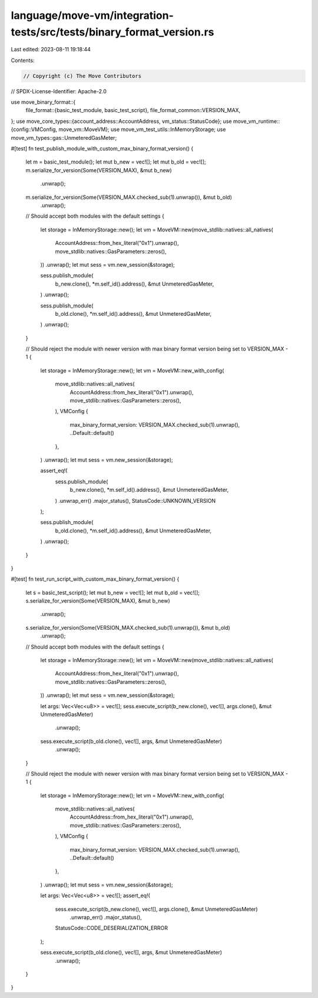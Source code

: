 language/move-vm/integration-tests/src/tests/binary_format_version.rs
=====================================================================

Last edited: 2023-08-11 19:18:44

Contents:

.. code-block:: rs

    // Copyright (c) The Move Contributors
// SPDX-License-Identifier: Apache-2.0

use move_binary_format::{
    file_format::{basic_test_module, basic_test_script},
    file_format_common::VERSION_MAX,
};
use move_core_types::{account_address::AccountAddress, vm_status::StatusCode};
use move_vm_runtime::{config::VMConfig, move_vm::MoveVM};
use move_vm_test_utils::InMemoryStorage;
use move_vm_types::gas::UnmeteredGasMeter;

#[test]
fn test_publish_module_with_custom_max_binary_format_version() {
    let m = basic_test_module();
    let mut b_new = vec![];
    let mut b_old = vec![];
    m.serialize_for_version(Some(VERSION_MAX), &mut b_new)
        .unwrap();
    m.serialize_for_version(Some(VERSION_MAX.checked_sub(1).unwrap()), &mut b_old)
        .unwrap();

    // Should accept both modules with the default settings
    {
        let storage = InMemoryStorage::new();
        let vm = MoveVM::new(move_stdlib::natives::all_natives(
            AccountAddress::from_hex_literal("0x1").unwrap(),
            move_stdlib::natives::GasParameters::zeros(),
        ))
        .unwrap();
        let mut sess = vm.new_session(&storage);

        sess.publish_module(
            b_new.clone(),
            *m.self_id().address(),
            &mut UnmeteredGasMeter,
        )
        .unwrap();

        sess.publish_module(
            b_old.clone(),
            *m.self_id().address(),
            &mut UnmeteredGasMeter,
        )
        .unwrap();
    }

    // Should reject the module with newer version with max binary format version being set to VERSION_MAX - 1
    {
        let storage = InMemoryStorage::new();
        let vm = MoveVM::new_with_config(
            move_stdlib::natives::all_natives(
                AccountAddress::from_hex_literal("0x1").unwrap(),
                move_stdlib::natives::GasParameters::zeros(),
            ),
            VMConfig {
                max_binary_format_version: VERSION_MAX.checked_sub(1).unwrap(),
                ..Default::default()
            },
        )
        .unwrap();
        let mut sess = vm.new_session(&storage);

        assert_eq!(
            sess.publish_module(
                b_new.clone(),
                *m.self_id().address(),
                &mut UnmeteredGasMeter,
            )
            .unwrap_err()
            .major_status(),
            StatusCode::UNKNOWN_VERSION
        );

        sess.publish_module(
            b_old.clone(),
            *m.self_id().address(),
            &mut UnmeteredGasMeter,
        )
        .unwrap();
    }
}

#[test]
fn test_run_script_with_custom_max_binary_format_version() {
    let s = basic_test_script();
    let mut b_new = vec![];
    let mut b_old = vec![];
    s.serialize_for_version(Some(VERSION_MAX), &mut b_new)
        .unwrap();
    s.serialize_for_version(Some(VERSION_MAX.checked_sub(1).unwrap()), &mut b_old)
        .unwrap();

    // Should accept both modules with the default settings
    {
        let storage = InMemoryStorage::new();
        let vm = MoveVM::new(move_stdlib::natives::all_natives(
            AccountAddress::from_hex_literal("0x1").unwrap(),
            move_stdlib::natives::GasParameters::zeros(),
        ))
        .unwrap();
        let mut sess = vm.new_session(&storage);

        let args: Vec<Vec<u8>> = vec![];
        sess.execute_script(b_new.clone(), vec![], args.clone(), &mut UnmeteredGasMeter)
            .unwrap();

        sess.execute_script(b_old.clone(), vec![], args, &mut UnmeteredGasMeter)
            .unwrap();
    }

    // Should reject the module with newer version with max binary format version being set to VERSION_MAX - 1
    {
        let storage = InMemoryStorage::new();
        let vm = MoveVM::new_with_config(
            move_stdlib::natives::all_natives(
                AccountAddress::from_hex_literal("0x1").unwrap(),
                move_stdlib::natives::GasParameters::zeros(),
            ),
            VMConfig {
                max_binary_format_version: VERSION_MAX.checked_sub(1).unwrap(),
                ..Default::default()
            },
        )
        .unwrap();
        let mut sess = vm.new_session(&storage);

        let args: Vec<Vec<u8>> = vec![];
        assert_eq!(
            sess.execute_script(b_new.clone(), vec![], args.clone(), &mut UnmeteredGasMeter)
                .unwrap_err()
                .major_status(),
            StatusCode::CODE_DESERIALIZATION_ERROR
        );

        sess.execute_script(b_old.clone(), vec![], args, &mut UnmeteredGasMeter)
            .unwrap();
    }
}


